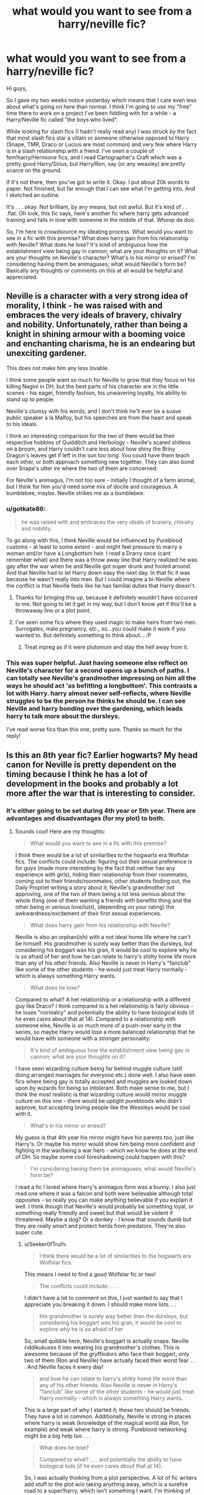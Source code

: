 #+TITLE: what would you want to see from a harry/neville fic?

* what would you want to see from a harry/neville fic?
:PROPERTIES:
:Author: Seeker0fTruth
:Score: 4
:DateUnix: 1466473128.0
:DateShort: 2016-Jun-21
:FlairText: Discussion
:END:
Hi guys,

So I gave my two weeks notice yesterday which means that I care even less about what's going on here than normal. I think I'm going to use my "free" time there to work on a project I've been fiddling with for a while - a Harry/Neville fic called "the boys who lived".

While looking for slash fics (I hadn't really read any) I was struck by the fact that most slash fics star a villain or someone otherwise opposed to Harry (Snape, TMR, Draco or Lucius are most common) and very few where Harry is in a slash relationship with a friend. I've seen a couple of fem!harry/Hermione fics, and I read Cartographer's Craft which was a pretty good Harry/Sirius, but Harry/Ron, say (or any weasley) are pretty scarce on the ground.

If it's not there, then you've got to write it. Okay. I put about 20k words to paper. Not finished, but far enough that I can see what I'm getting into. And I sketched an outline.

It's . . . okay. Not brilliant, by any means, but not awful. But it's kind of . . .flat. Oh look, this fic says, here's another fic where harry gets advanced training and falls in love with someone in the middle of that. Whoop de doo.

So, I'm here to crowdsource my ideating process. What would you want to see in a fic with this premise? What does harry gain from his relationship with Neville? What does he lose? It's kind of ambiguous how the establishment view being gay in cannon; what are your thoughts on it? What are your thoughts on Neville's character? What's in his mirror or erised? I'm considering having them be animaguses; what would Neville's form be? Basically any thoughts or comments on this at all would be helpful and appreciated.


** Neville is a character with a very strong idea of morality, I think - he was raised with and embraces the very ideals of bravery, chivalry and nobility. Unfortunately, rather than being a knight in shining armour with a booming voice and enchanting charisma, he is an endearing but unexciting gardener.

This does not make him any less lovable.

I think some people want so much for Neville to grow that they focus on his killing Nagini in DH, but the best parts of his character are in the little scenes - his eager, friendly fashion, his unwavering loyalty, his ability to stand up to people.

Neville's clumsy with his words, and I don't think he'll ever be a suave public speaker à la Malfoy, but his speeches are from the heart and speak to his ideals.

I think an interesting comparison for the two of them would be their respective hobbies of Quidditch and Herbology - Neville's scared shitless on a broom, and Harry couldn't care less about how shiny the Briny Dragon's leaves get if left in the sun too long. You could have them teach each other, or both approach something new together. They can also bond over Snape's utter ire where the two of them are concerned.

For Neville's animagus, I'm not too sure - initially I thought of a farm animal, but I think for him you'd need some mix of docile and courageous. A bumblebee, maybe. Neville strikes me as a bumblebee.
:PROPERTIES:
:Score: 7
:DateUnix: 1466473862.0
:DateShort: 2016-Jun-21
:END:

*** u/gotkate86:
#+begin_quote
  he was raised with and embraces the very ideals of bravery, chivalry and nobility.
#+end_quote

To go along with this, I think Neville would be influenced by Pureblood customs - at least to some extent - and might feel pressure to marry a woman and/or have a Longbottom heir. I read a Drarry once (cant remember what) and there was a throw away line that Harry realized he was gay after the war when he and Neville got super drunk and fooled around. And that Neville had to let Harry down easy the next day. In that fic it was because he wasn't really into men. But I could imagine a bi-Neville where the conflict is that Neville feels like he has familial duties that Harry doesn't.
:PROPERTIES:
:Author: gotkate86
:Score: 10
:DateUnix: 1466477616.0
:DateShort: 2016-Jun-21
:END:

**** Thanks for bringing this up, because it definitely wouldn't have occurred to me. Not going to let it get in my way, but I don't know yet if this'll be a throwaway line or a plot point.
:PROPERTIES:
:Author: Seeker0fTruth
:Score: 2
:DateUnix: 1466479895.0
:DateShort: 2016-Jun-21
:END:


**** I've seen some fics where they used magic to make heirs from two men. Surrogates, male pregnancy, etc., so...you could make it work if you wanted to. But definitely something to think about....:P
:PROPERTIES:
:Author: keladry12
:Score: 0
:DateUnix: 1466570663.0
:DateShort: 2016-Jun-22
:END:

***** Treat mpreg as if it were plutonium and stay the hell away from it.
:PROPERTIES:
:Author: jeffala
:Score: 3
:DateUnix: 1466571484.0
:DateShort: 2016-Jun-22
:END:


*** This was super helpful. Just having someone else reflect on Neville's character for a second opens up a bunch of paths. I can totally see Neville's grandmother impressing on him all the ways he should act 'as befitting a longbottom'. This contrasts a lot with Harry. harry almost never self-reflects, where Neville struggles to be the person he thinks he should be. I can see Neville and harry bonding over the gardening, which leads harry to talk more about the dursleys.

I've read worse fics than this one, pretty sure. Thanks so much for the reply!
:PROPERTIES:
:Author: Seeker0fTruth
:Score: 4
:DateUnix: 1466476509.0
:DateShort: 2016-Jun-21
:END:


** Is this an 8th year fic? Earlier hogwarts? My head canon for Neville is pretty dependent on the timing because I think he has a lot of development in the books and probably a lot more after the war that is interesting to consider.
:PROPERTIES:
:Author: gotkate86
:Score: 4
:DateUnix: 1466477136.0
:DateShort: 2016-Jun-21
:END:

*** It's either going to be set during 4th year or 5th year. There are advantages and disadvantages (for my plot) to both.
:PROPERTIES:
:Author: Seeker0fTruth
:Score: 2
:DateUnix: 1466478866.0
:DateShort: 2016-Jun-21
:END:

**** Sounds cool! Here are my thoughts:

#+begin_quote
  What would you want to see in a fic with this premise?
#+end_quote

I think there would be a lot of similarities to the hogwarts era Wolfstar fics. The conflicts could include: figuring out their sexual preference is for guys (made more interesting by the fact that neither has any experience with girls), hiding their relationship from their roommates, coming out to their friends/roommates, other students finding out, the Daily Prophet writing a story about it, Neville's grandmother not approving, one of the two of them being a lot less serious about the whole thing (one of them wanting a friends with benefits thing and the other being in serious love/lust), (depending on your rating) the awkwardness/excitement of their first sexual experiences.

#+begin_quote
  What does harry gain from his relationship with Neville?
#+end_quote

Neville is also an orphan(ish) with a not ideal home life where he can't be himself. His grandmother is surely way better than the dursleys, but considering his boggart was his gran, it would be cool to explore why he is so afraid of her and how he can relate to harry's shitty home life more than any of his other friends. Also Neville is never in Harry's "fanclub" like some of the other students - he would just treat Harry normally - which is always something Harry wants.

#+begin_quote
  What does he lose?
#+end_quote

Compared to what? A het relationship or a relationship with a different guy like Draco? I think compared to a het relationship is fairly obvious - he loses "normalcy" and potentially the ability to have biological kids (if he even cares about that at 14). Compared to a relationship with someone else, Neville is so much more of a push-over early in the series, so maybe Harry would lose a more balanced relationship that he would have with someone with a stronger personality.

#+begin_quote
  It's kind of ambiguous how the establishment view being gay in cannon; what are your thoughts on it?
#+end_quote

I have seen wizarding culture being far behind muggle culture (still doing arranged marriages for everyone etc.) done well. I also have seen fics where being gay is totally accepted and muggles are looked down upon by wizards for being so intolerant. Both make sense to me, but I think the most realistic is that wizarding culture would mirror muggle culture on this one - there would be uptight purebloods who didn't approve, but accepting loving people like the Weasleys would be cool with it.

#+begin_quote
  What's in his mirror or erised?
#+end_quote

My guess is that 4th year his mirror might have his parents too, just like Harry's. Or maybe his mirror would show him being more confident and fighting in the war/being a war hero - which we know he does at the end of DH. So maybe some cool foreshadowing could happen with this?

#+begin_quote
  I'm considering having them be animaguses; what would Neville's form be?
#+end_quote

I read a fic I loved where Harry's animagus form was a bunny. I also just read one where it was a falcon and both were believable although total opposites - so really you can make anything believable if you explain it well. I think though that Neville's would probably be something loyal, or something really friendly and sweet but that would be violent if threatened. Maybe a dog? Or a donkey - I know that sounds dumb but they are really smart and protect herds from predators. They're also super cute.
:PROPERTIES:
:Author: gotkate86
:Score: 3
:DateUnix: 1466480211.0
:DateShort: 2016-Jun-21
:END:

***** u/Seeker0fTruth:
#+begin_quote
  I think there would be a lot of similarities to the hogwarts era Wolfstar fics.
#+end_quote

This means I need to find a good Wolfstar fic or two!

#+begin_quote
  The conflicts could include: . . .
#+end_quote

I didn't have a lot to comment on this, I just wanted to say that I appreciate you breaking it down. I should make more lists. . .

#+begin_quote
  His grandmother is surely way better than the dursleys, but considering his boggart was his gran, it would be cool to explore why he is so afraid of her
#+end_quote

So, small quibble here, Neville's boggart is actually snape. Neville riddikukuses it into wearing his grandmother's clothes. This is awesome because of the gryffindors who face their boggart, only two of them (Ron and Neville) have actually faced their worst fear . . . And Neville faces it every day!

#+begin_quote
  and how he can relate to harry's shitty home life more than any of his other friends. Also Neville is never in Harry's "fanclub" like some of the other students - he would just treat Harry normally - which is always something Harry wants.
#+end_quote

This is a large part of why I started it; these two should be friends. They have a lot in common. Additionally, Neville is strong in places where harry is weak (knowledge of the magical world ala Ron, for example) and weak where harry is strong. Pureblood networking might be a big help too . . .

#+begin_quote
  What does he lose?

  #+begin_quote
    Compared to what? . . . and potentially the ability to have biological kids (if he even cares about that at 14).
  #+end_quote
#+end_quote

So, I was actually thinking from a plot perspective. A lot of fic writers add stuff to the plot w/o taking anything away, which is a surefire road to a super!harry, which isn't something I want. I'm thinking of some things I can trade away to give harry a different skillset than in cannon. I did want to touch on the point of heirs though, because harry is the potter heir and Neville is the longbottom heir so we'll probably need to do something about it (depending on how important we make being an heir to an A&N house-is it just a name? Or is it a wizengamot seat?) But LONG term (whether or not that's in the scope of the fic) Harry definitely will want kids.

#+begin_quote
  Compared to a relationship with someone else, Neville is so much more of a push-over early in the series, so maybe Harry would lose a more balanced relationship that he would have with someone with a stronger personality.
#+end_quote

I can't see Harry taking advantage of this, though, can you? Remember the date with Cho in all of its gory details - does Harry make one action in that whole volition through the whole date? And he was such a fence sitter with Ginny until she literally grabbed him. There are points where I'm struggling because I can't imagine either of them making a move that I need them to make and they're both too damn polite.

#+begin_quote
  I think the most realistic is that wizarding culture would mirror muggle culture on this one - there would be uptight purebloods who didn't approve, but accepting loving people like the Weasleys would be cool with it.
#+end_quote

This mirrors my thoughts on it as well. People like dumbledore will always be supportive, people like Umbridge will always be haters. It's the ones in the middle, the fudges and pettigrews and the boneses where you have to pick and choose.

#+begin_quote
  Or a donkey - I know that sounds dumb but they are really smart and protect herds from predators. They're also super cute.
#+end_quote

I agree; I like the donkey idea a lot. I've been lobbying with my SO that Neville should be a hare or a jackrabbit, but she's not buying it. I like the idea of making them both birds, with harry a bird of prey and Neville a Raven or a crow. I'm not sure I want to go that route.
:PROPERTIES:
:Author: Seeker0fTruth
:Score: 1
:DateUnix: 1466488777.0
:DateShort: 2016-Jun-21
:END:

****** I completely forgot about the Snape boggart! Clearly I need to reread the books sometime soon.

Such a good point you made that they are both shy when it comes to relationships and who would make the first move. My thought is you add in some plot device (it could be as small as spin the bottle) to get over that hurdle. Or maybe Neville sees Harry in the mirror of erised? Because you're right that it would be OOC for either of them to just make a move.

Anywho, I'm excited for your fic! If you need a Beta let me know, and/or I'll just be a reader. Def PM me when you post it!
:PROPERTIES:
:Author: gotkate86
:Score: 1
:DateUnix: 1466495236.0
:DateShort: 2016-Jun-21
:END:

******* I've got some ideas. Sirius will be involved and a helping hand for both of them. Actually, my desire for them to become animaguses started as a plot device to get them together, kind of like in Lev Grossman's novel, The Magicians. Or we could just use fire whiskey.

Thank you again for your responses!
:PROPERTIES:
:Author: Seeker0fTruth
:Score: 1
:DateUnix: 1466521516.0
:DateShort: 2016-Jun-21
:END:


****** Neville's bogart is the best.

And I agree with you that Harry wouldn't take advantage of Neville-or if he ever did he would never do it again. At the same time, I don't even know if I agree with the characterization of "push-over". It's more that he calculates what the risks are and chooses the least risky one, even if that means being petrified. I would certainly prefer to be petrified than, say, chased down and then beat up, for example.
:PROPERTIES:
:Author: keladry12
:Score: 1
:DateUnix: 1466570421.0
:DateShort: 2016-Jun-22
:END:


** You know, I always thought that Neville is incredibly skillful at choosing his battles. He's such a pacifist, but is able to find the courage to fight when he knows it's needed. Otherwise, he seems to rather take on a supporting role. Whereas Harry is much more hot-headed and eager to get into the fray of battles (especially in his 5th year). I think it would be interesting to see Neville teach Harry how to take a step back and look at the bigger picture and /then/ act on his emotions. Just an added calmness to Harry's character could drastically change several major moments in the canon series. Neville could learn how to gain more confidence in displaying his negative emotions while with Harry. Fear, sadness, anger- he is very nervous about expressing feelings that don't align with his grandmother's idea of a perfect wizard. Harry doesn't know how to handle his own negative emotions well, but he certainly isn't afraid to openly show them. So, they can learn together how to be sad healthily?

*Edit to add:* Neville's animal could be a bear. Here's a bit about their temperment:

#+begin_quote
  They are NOT mean or malicious. Bears are normally shy, retiring animals that have very little desire to interact with humans. Unless they are forced to be around humans to be near a food source, they usually choose to avoid us.

  Bears, like humans and other animals, have a “critical space” -- an area around them that they may defend. Once you have entered a bear's critical space, you have forced the bear to act -- either to run away or be aggressive.
#+end_quote
:PROPERTIES:
:Author: Thoriel
:Score: 3
:DateUnix: 1466491529.0
:DateShort: 2016-Jun-21
:END:

*** I know! The deeper I go down this rabbit hole, the better a match it appears. Harry is reckless and daring, Neville is shy and thoughtful. Harry was raised by muggles, Neville's a pureblood. Neville knows and is friends with Harry, and certainly isn't intimidated by him directly (because we all know how intimidating Harry is when he's angry) nor is he intimidated by Harry's public persona. If Harry doesn't want to go to the Dursleys anymore, I bet even Dumbledore can't intimidate Augusta Longbottom. They're opposite but complementary, which gives them each a place to shine, rather than having Harry/extra person who is there for Harry to stare at lovingly.

As far as the Bear form, Neville has a bear form patronus in several fics where we "fix" him and his nervousness. The one that springs to mind is linkffn(harry potter and the prince of slytherin), but I'm certain it was done in a time travel redo fic too. Maybe Nightmares of Futures past, or something like it. So it's definitely under consideration! My SO wants him to be a hedgehog . . .
:PROPERTIES:
:Author: Seeker0fTruth
:Score: 2
:DateUnix: 1466522212.0
:DateShort: 2016-Jun-21
:END:

**** I think Neville is still fine as a bear, even with him remaining nervous. Though hedgehog works as well!

Personally, I think it would be rather humorous if Harry's animal is unexpectedly small and BAM! Neville is a mother f-ing bear haha.
:PROPERTIES:
:Author: Thoriel
:Score: 2
:DateUnix: 1466538739.0
:DateShort: 2016-Jun-22
:END:


**** [[http://www.fanfiction.net/s/11191235/1/][*/Harry Potter and the Prince of Slytherin/*]] by [[https://www.fanfiction.net/u/4788805/The-Sinister-Man][/The Sinister Man/]]

#+begin_quote
  Harry Potter was sent away to the Dursleys by his parents who were raising Jim Potter, the Boy Who Lived. Think you know this story? You have no idea. AU, Slytherin!Harry, WBWL. Currently in Year Two (Harry Potter and the Secret Enemy). NO romantic pairings prior to Fourth Year. Basically good Dumbledore and Weasleys. Hopefully no bashing.
#+end_quote

^{/Site/: [[http://www.fanfiction.net/][fanfiction.net]] *|* /Category/: Harry Potter *|* /Rated/: Fiction T *|* /Chapters/: 82 *|* /Words/: 468,570 *|* /Reviews/: 4,878 *|* /Favs/: 3,801 *|* /Follows/: 4,695 *|* /Updated/: 6/10 *|* /Published/: 4/17/2015 *|* /id/: 11191235 *|* /Language/: English *|* /Genre/: Adventure *|* /Characters/: Harry P., Hermione G., Neville L., Theodore N. *|* /Download/: [[http://www.ff2ebook.com/old/ffn-bot/index.php?id=11191235&source=ff&filetype=epub][EPUB]] or [[http://www.ff2ebook.com/old/ffn-bot/index.php?id=11191235&source=ff&filetype=mobi][MOBI]]}

--------------

*FanfictionBot*^{1.4.0} *|* [[[https://github.com/tusing/reddit-ffn-bot/wiki/Usage][Usage]]] | [[[https://github.com/tusing/reddit-ffn-bot/wiki/Changelog][Changelog]]] | [[[https://github.com/tusing/reddit-ffn-bot/issues/][Issues]]] | [[[https://github.com/tusing/reddit-ffn-bot/][GitHub]]] | [[[https://www.reddit.com/message/compose?to=tusing][Contact]]]

^{/New in this version: Slim recommendations using/ ffnbot!slim! /Thread recommendations using/ linksub(thread_id)!}
:PROPERTIES:
:Author: FanfictionBot
:Score: 1
:DateUnix: 1466522240.0
:DateShort: 2016-Jun-21
:END:


*** I like that you point out Harry's emotional turbulence in book five-it's such a major part of his character in OoP and authors forget how hot-headed he gets, especially when writing his romance....I agree that Neville could calm that some and make Harry reflect more, especially if Neville can encourage some sort of meditative behavior (like, you know, gardening...:) )
:PROPERTIES:
:Author: keladry12
:Score: 1
:DateUnix: 1466570107.0
:DateShort: 2016-Jun-22
:END:


** I don't know if this fic will be at all helpful to you, but it has one of my favorite Neville characterizations. It's Neville/Percy (with background Harry/Snape), so it may not be your cuppa. Neville is the Herbology professor, naturally, and Percy is headmaster of Hogwarts. It's a charming story, short on plot but long on sweet nature and good humor, and it's very well-written.

[[http://archiveofourown.org/works/681119][Faint Indirections]] by tarteaucitron linkao3([[http://archiveofourown.org/works/681119]])
:PROPERTIES:
:Author: beta_reader
:Score: 2
:DateUnix: 1466562457.0
:DateShort: 2016-Jun-22
:END:

*** [[http://archiveofourown.org/works/681119][*/faint indirections/*]] by [[http://archiveofourown.org/users/tarteaucitron/pseuds/tarteaucitron][/tarteaucitron/]]

#+begin_quote
  Professor Longbottom converses with Severus Snape's portrait.
#+end_quote

^{/Site/: [[http://www.archiveofourown.org/][Archive of Our Own]] *|* /Fandom/: Harry Potter - J. K. Rowling *|* /Published/: 2013-02-12 *|* /Words/: 11391 *|* /Chapters/: 1/1 *|* /Comments/: 2 *|* /Kudos/: 39 *|* /Bookmarks/: 9 *|* /Hits/: 1314 *|* /ID/: 681119 *|* /Download/: [[http://archiveofourown.org/downloads/ta/tarteaucitron/681119/faint%20indirections.epub?updated_at=1387425448][EPUB]] or [[http://archiveofourown.org/downloads/ta/tarteaucitron/681119/faint%20indirections.mobi?updated_at=1387425448][MOBI]]}

--------------

*FanfictionBot*^{1.4.0} *|* [[[https://github.com/tusing/reddit-ffn-bot/wiki/Usage][Usage]]] | [[[https://github.com/tusing/reddit-ffn-bot/wiki/Changelog][Changelog]]] | [[[https://github.com/tusing/reddit-ffn-bot/issues/][Issues]]] | [[[https://github.com/tusing/reddit-ffn-bot/][GitHub]]] | [[[https://www.reddit.com/message/compose?to=tusing][Contact]]]

^{/New in this version: Slim recommendations using/ ffnbot!slim! /Thread recommendations using/ linksub(thread_id)!}
:PROPERTIES:
:Author: FanfictionBot
:Score: 1
:DateUnix: 1466562481.0
:DateShort: 2016-Jun-22
:END:


*** I really appreciate it! Neville doesn't get a ton of screen time, and most of the time he's simply a very generic Not-Ron (usually in weasley bashing fics) so seeing a fic where he's a main character is a huge help!
:PROPERTIES:
:Author: Seeker0fTruth
:Score: 1
:DateUnix: 1466563463.0
:DateShort: 2016-Jun-22
:END:


** I can see Neville being an emotional anchor who understands (some of) what Harry is going through, whereas Harry helps him to become more courageous.

Also, I so want to read this fic, so

RemindMe! 1 week
:PROPERTIES:
:Author: unspeakableact
:Score: 1
:DateUnix: 1466505284.0
:DateShort: 2016-Jun-21
:END:

*** I will be messaging you on [[http://www.wolframalpha.com/input/?i=2016-06-28%2010:34:55%20UTC%20To%20Local%20Time][*2016-06-28 10:34:55 UTC*]] to remind you of [[https://www.reddit.com/r/HPfanfiction/comments/4p26el/what_would_you_want_to_see_from_a_harryneville_fic/d4htexc][*this link.*]]

[[http://www.reddit.com/message/compose/?to=RemindMeBot&subject=Reminder&message=%5Bhttps://www.reddit.com/r/HPfanfiction/comments/4p26el/what_would_you_want_to_see_from_a_harryneville_fic/d4htexc%5D%0A%0ARemindMe!%20%201%20week][*CLICK THIS LINK*]] to send a PM to also be reminded and to reduce spam.

^{Parent commenter can} [[http://www.reddit.com/message/compose/?to=RemindMeBot&subject=Delete%20Comment&message=Delete!%20d4htf4b][^{delete this message to hide from others.}]]

--------------

[[http://np.reddit.com/r/RemindMeBot/comments/24duzp/remindmebot_info/][^{FAQs}]]

[[http://np.reddit.com/message/compose/?to=RemindMeBot&subject=Reminder&message=%5BLINK%20INSIDE%20SQUARE%20BRACKETS%20else%20default%20to%20FAQs%5D%0A%0ANOTE:%20Don't%20forget%20to%20add%20the%20time%20options%20after%20the%20command.%0A%0ARemindMe!][^{Custom}]]
[[http://np.reddit.com/message/compose/?to=RemindMeBot&subject=List%20Of%20Reminders&message=MyReminders!][^{Your Reminders}]]
[[http://np.reddit.com/message/compose/?to=RemindMeBotWrangler&subject=Feedback][^{Feedback}]]
[[https://github.com/SIlver--/remindmebot-reddit][^{Code}]]
[[https://np.reddit.com/r/RemindMeBot/comments/4kldad/remindmebot_extensions/][^{Browser Extensions}]]
:PROPERTIES:
:Author: RemindMeBot
:Score: 1
:DateUnix: 1466505300.0
:DateShort: 2016-Jun-21
:END:


** If I may ask, how's it going?
:PROPERTIES:
:Author: unspeakableact
:Score: 1
:DateUnix: 1467128504.0
:DateShort: 2016-Jun-28
:END:

*** I'm mostly mulching and plotting right now. I doubt most of what I've written will be usable as is, and I don't want to post something until I'm sure I'm going to finish at least 'the book' if not the years following. I'll have something substantial written after the 4th (I'm going on vacation that week, the first I've had in years) and I hope to have something to show you guys then. Thanks for the encouragement! It bucks up my spirit to see that someone wants to read what I'm writing!
:PROPERTIES:
:Author: Seeker0fTruth
:Score: 1
:DateUnix: 1467140980.0
:DateShort: 2016-Jun-28
:END:

